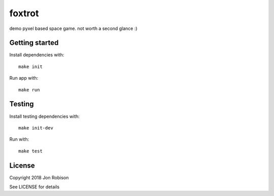 foxtrot
=========

demo pyxel based space game. not worth a second glance :)

Getting started
---------------

Install dependencies with::

    make init

Run app with::

    make run

Testing
-------

Install testing dependencies with::

    make init-dev

Run with::

    make test

License
-------

Copyright 2018 Jon Robison

See LICENSE for details
